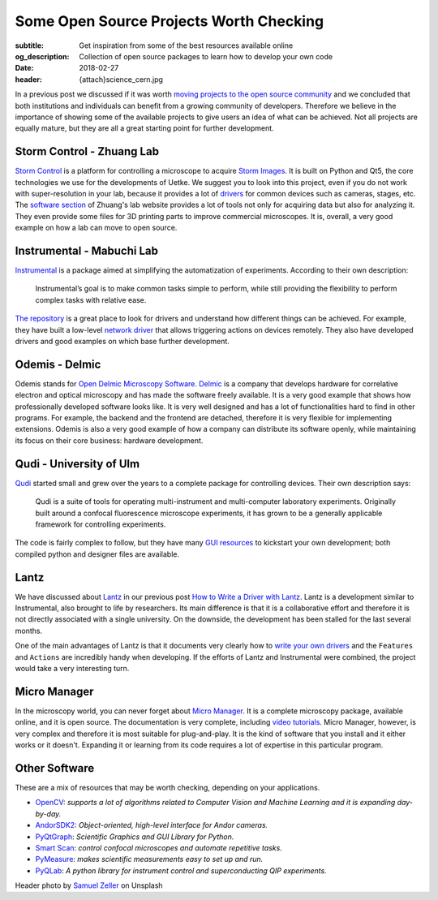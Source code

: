Some Open Source Projects Worth Checking
========================================

:subtitle: Get inspiration from some of the best resources available online
:og_description: Collection of open source packages to learn how to develop your own code
:date: 2018-02-27
:header: {attach}science_cern.jpg

In a previous post we discussed if it was worth `moving projects to the open source community <{filename}../open-source/should_labs_move_to_open_source.rst>`_ and we concluded that both institutions and individuals can benefit from a growing community of developers. Therefore we believe in the importance of showing some of the available projects to give users an idea of what can be achieved. Not all projects are equally mature, but they are all a great starting point for further development.

Storm Control - Zhuang Lab
^^^^^^^^^^^^^^^^^^^^^^^^^^
`Storm Control <https://github.com/ZhuangLab/storm-control>`_ is a platform for controlling a microscope to acquire `Storm Images <https://www.microscopyu.com/tutorials/stochastic-optical-reconstruction-microscopy-storm-imaging>`_. It is built on Python and Qt5, the core technologies we use for the developments of Uetke. We suggest you to look into this project, even if you do not work with super-resolution in your lab, because it provides a lot of `drivers <https://github.com/ZhuangLab/storm-control/tree/master/storm_control/sc_hardware>`_ for common devices such as cameras, stages, etc. The `software section <http://zhuang.harvard.edu/software.html>`_ of Zhuang's lab website provides a lot of tools not only for acquiring data but also for analyzing it. They even provide some files for 3D printing parts to improve commercial microscopes. It is, overall, a very good example on how a lab can move to open source.

Instrumental - Mabuchi Lab
^^^^^^^^^^^^^^^^^^^^^^^^^^
`Instrumental <http://instrumental-lib.readthedocs.io/en/stable/>`_ is a package aimed at simplifying the automatization of experiments. According to their own description:

   Instrumental’s goal is to make common tasks simple to perform, while still providing the flexibility to perform complex tasks with relative ease.

`The repository <https://github.com/mabuchilab/Instrumental>`_ is a great place to look for drivers and understand how different things can be achieved. For example, they have built a low-level `network driver <https://github.com/mabuchilab/Instrumental/blob/master/instrumental/drivers/remote.py>`_ that allows triggering actions on devices remotely. They also have developed drivers and good examples on which base further development.

Odemis - Delmic
^^^^^^^^^^^^^^^
Odemis stands for `Open Delmic Microscopy Software <https://github.com/delmic/odemis>`_. `Delmic <http://www.delmic.com/>`_ is a company that develops hardware for correlative electron and optical microscopy and has made the software freely available. It is a very good example that shows how professionally developed software looks like. It is very well designed and has a lot of functionalities hard to find in other programs. For example, the backend and the frontend are detached, therefore it is very flexible for implementing extensions. Odemis is also a very good example of how a company can distribute its software openly, while maintaining its focus on their core business: hardware development.

Qudi - University of Ulm
^^^^^^^^^^^^^^^^^^^^^^^^
`Qudi <https://github.com/Ulm-IQO/qudi>`_ started small and grew over the years to a complete package for controlling devices. Their own description says:

   Qudi is a suite of tools for operating multi-instrument and multi-computer laboratory experiments. Originally built around a confocal fluorescence microscope experiments, it has grown to be a generally applicable framework for controlling experiments.

The code is fairly complex to follow, but they have many `GUI resources <https://github.com/Ulm-IQO/qudi/tree/master/gui>`_ to kickstart your own development; both compiled python and designer files are available.

Lantz
^^^^^
We have discussed about `Lantz <http://lantz.readthedocs.io/en/0.3/>`_ in our previous post `How to Write a Driver with Lantz <{filename}../python/introducing_lantz.rst>`__. Lantz is a development similar to Instrumental, also brought to life by researchers. Its main difference is that it is a collaborative effort and therefore it is not directly associated with a single university. On the downside, the development has been stalled for the last several months.

One of the main advantages of Lantz is that it documents very clearly how to `write your own drivers <http://lantz.readthedocs.io/en/0.3/tutorial/building.html>`_ and the ``Features`` and ``Actions`` are incredibly handy when developing. If the efforts of Lantz and Instrumental were combined, the project would take a very interesting turn.

Micro Manager
^^^^^^^^^^^^^
In the microscopy world, you can never forget about `Micro Manager <https://www.micro-manager.org/wiki/Micro-Manager_User%27s_Guide>`_. It is a complete microscopy package, available online, and it is open source. The documentation is very complete, including `video tutorials <https://www.youtube.com/channel/UCdEVRfRFicVCGnS7840O_rQ>`_. Micro Manager, however, is very complex and therefore it is most suitable for plug-and-play. It is the kind of software that you install and it either works or it doesn't. Expanding it or learning from its code requires a lot of expertise in this particular program.

Other Software
^^^^^^^^^^^^^^
These are a mix of resources that may be worth checking, depending on your applications.

* `OpenCV <http://opencv-python-tutroals.readthedocs.io/en/latest/py_tutorials/py_tutorials.html>`_: *supports a lot of algorithms related to Computer Vision and Machine Learning and it is expanding day-by-day.*
* `AndorSDK2 <http://pythonhosted.org/andor/>`_: *Object-oriented, high-level interface for Andor cameras.*
* `PyQtGraph <http://www.pyqtgraph.org/>`_: *Scientific Graphics and GUI Library for Python.*
* `Smart Scan <https://www.single-molecule.nl/smart-scan/>`_: *control confocal microscopes and automate repetitive tasks.*
* `PyMeasure <http://pymeasure.readthedocs.io/en/latest/index.html>`_: *makes scientific measurements easy to set up and run.*
* `PyQLab <https://github.com/BBN-Q/PyQLab>`_: *A python library for instrument control and superconducting QIP experiments.*


Header photo by `Samuel Zeller <https://unsplash.com/photos/2BHDrWzyCto?utm_source=unsplash&utm_medium=referral&utm_content=creditCopyText>`_ on Unsplash